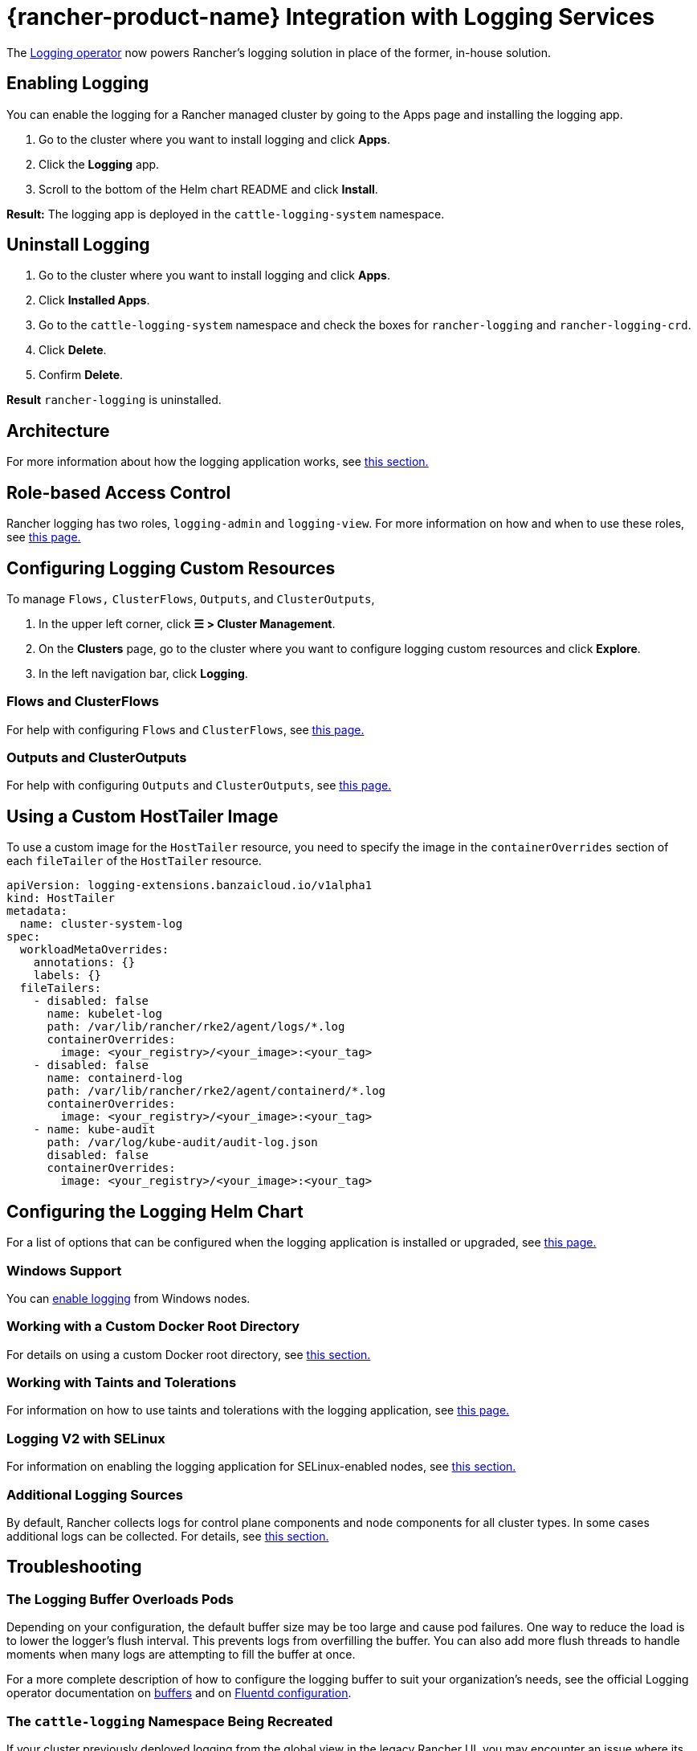 = {rancher-product-name} Integration with Logging Services
:description: Rancher integrates with popular logging services. Learn the requirements and benefits of integrating with logging services, and enable logging on your cluster.

The https://kube-logging.github.io/docs/[Logging operator] now powers Rancher's logging solution in place of the former, in-house solution.

== Enabling Logging

You can enable the logging for a Rancher managed cluster by going to the Apps page and installing the logging app.

. Go to the cluster where you want to install logging and click *Apps*.
. Click the *Logging* app.
. Scroll to the bottom of the Helm chart README and click *Install*.

*Result:* The logging app is deployed in the `cattle-logging-system` namespace.

== Uninstall Logging

. Go to the cluster where you want to install logging and click *Apps*.
. Click *Installed Apps*.
. Go to the `cattle-logging-system` namespace and check the boxes for `rancher-logging` and `rancher-logging-crd`.
. Click *Delete*.
. Confirm *Delete*.

*Result* `rancher-logging` is uninstalled.

== Architecture

For more information about how the logging application works, see xref:observability/logging/logging-architecture.adoc[this section.]

== Role-based Access Control

Rancher logging has two roles, `logging-admin` and `logging-view`. For more information on how and when to use these roles, see xref:observability/logging/rbac-for-logging.adoc[this page.]

== Configuring Logging Custom Resources

To manage `Flows,` `ClusterFlows`, `Outputs`, and `ClusterOutputs`,

. In the upper left corner, click *☰ > Cluster Management*.
. On the *Clusters* page, go to the cluster where you want to configure logging custom resources and click *Explore*.
. In the left navigation bar, click *Logging*.

=== Flows and ClusterFlows

For help with configuring `Flows` and `ClusterFlows`, see xref:observability/logging/custom-resource-configuration/flows-and-clusterflows.adoc[this page.]

=== Outputs and ClusterOutputs

For help with configuring `Outputs` and `ClusterOutputs`, see xref:observability/logging/custom-resource-configuration/outputs-and-clusteroutputs.adoc[this page.]

== Using a Custom HostTailer Image

To use a custom image for the `HostTailer` resource, you need to specify the image in the `containerOverrides` section of each `fileTailer` of the `HostTailer` resource.

[,yaml]
----
apiVersion: logging-extensions.banzaicloud.io/v1alpha1
kind: HostTailer
metadata:
  name: cluster-system-log
spec:
  workloadMetaOverrides:
    annotations: {}
    labels: {}
  fileTailers:
    - disabled: false
      name: kubelet-log
      path: /var/lib/rancher/rke2/agent/logs/*.log
      containerOverrides:
        image: <your_registry>/<your_image>:<your_tag>
    - disabled: false
      name: containerd-log
      path: /var/lib/rancher/rke2/agent/containerd/*.log
      containerOverrides:
        image: <your_registry>/<your_image>:<your_tag>
    - name: kube-audit
      path: /var/log/kube-audit/audit-log.json
      disabled: false
      containerOverrides:
        image: <your_registry>/<your_image>:<your_tag>
----

== Configuring the Logging Helm Chart

For a list of options that can be configured when the logging application is installed or upgraded, see xref:observability/logging/logging-helm-chart-options.adoc[this page.]

=== Windows Support

You can xref:./logging-helm-chart-options.adoc#_enabledisable_windows_node_logging[enable logging] from Windows nodes.

=== Working with a Custom Docker Root Directory

For details on using a custom Docker root directory, see xref:./logging-helm-chart-options.adoc#_working_with_a_custom_docker_root_directory[this section.]

=== Working with Taints and Tolerations

For information on how to use taints and tolerations with the logging application, see xref:observability/logging/taints-and-tolerations.adoc[this page.]

=== Logging V2 with SELinux

For information on enabling the logging application for SELinux-enabled nodes, see xref:./logging-helm-chart-options.adoc#_enabling_the_logging_application_to_work_with_selinux[this section.]

=== Additional Logging Sources

By default, Rancher collects logs for control plane components and node components for all cluster types. In some cases additional logs can be collected. For details, see xref:./logging-helm-chart-options.adoc#_additional_logging_sources[this section.]

== Troubleshooting

=== The Logging Buffer Overloads Pods

Depending on your configuration, the default buffer size may be too large and cause pod failures. One way to reduce the load is to lower the logger's flush interval. This prevents logs from overfilling the buffer. You can also add more flush threads to handle moments when many logs are attempting to fill the buffer at once.

For a more complete description of how to configure the logging buffer to suit your organization's needs, see the official Logging operator documentation on https://kube-logging.github.io/docs/configuration/plugins/outputs/buffer/[buffers] and on https://kube-logging.github.io/docs/logging-infrastructure/fluentd/[Fluentd configuration].

=== The `cattle-logging` Namespace Being Recreated

If your cluster previously deployed logging from the global view in the legacy Rancher UI, you may encounter an issue where its `cattle-logging` namespace is continually being recreated.

The solution is to delete all `clusterloggings.management.cattle.io` and `projectloggings.management.cattle.io` custom resources from the cluster specific namespace in the management cluster.
The existence of these custom resources causes Rancher to create the `cattle-logging` namespace in the downstream cluster if it does not exist.

The cluster namespace matches the cluster ID, so we need to find the cluster ID for each cluster.

. In the upper left corner, click *☰ > Cluster Management*.
. On the *Clusters* page, go to the cluster you want to get the ID of and click *Explore*.
. Copy the `<cluster-id>` portion from one of the URLs below. The `<cluster-id>` portion is the cluster namespace name.

[,bash]
----
# Cluster Management UI
https://<your-url>/c/<cluster-id>/

# Cluster Dashboard
https://<your-url>/dashboard/c/<cluster-id>/
----

Now that we have the `<cluster-id>` namespace, we can delete the CRs that cause `cattle-logging` to be continually recreated.
_Warning:_ ensure that logging, the version installed from the global view in the legacy Rancher UI, is not currently in use.

[,bash]
----
kubectl delete crd clusterloggings.management.cattle.io -n <cluster-id>
kubectl delete crd projectloggings.management.cattle.io -n <cluster-id>
----

